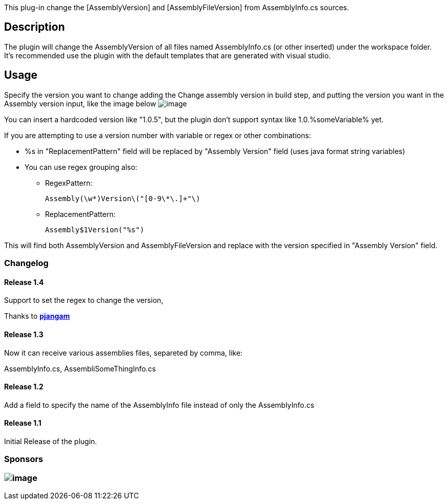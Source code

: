 This plug-in change the [AssemblyVersion] and [AssemblyFileVersion] from
AssemblyInfo.cs sources.

[[ChangeAssemblyVersion-Description]]
== Description

The plugin will change the AssemblyVersion of all files named
AssemblyInfo.cs (or other inserted) under the workspace folder. +
It's recommended use the plugin with the default templates that are
generated with visual studio.

[[ChangeAssemblyVersion-Usage]]
== Usage

Specify the version you want to change adding the Change assembly
version in build step, and putting the version you want in the Assembly
version input, like the image below
[.confluence-embedded-file-wrapper]#image:docs/images/Untitled_3.png[image]#

You can insert a hardcoded version like "1.0.5", but the plugin don't
support syntax like 1.0.%someVariable% yet.

If you are attempting to use a version number with variable or regex or
other combinations: 

* %s in "ReplacementPattern" field will be replaced by "Assembly
Version" field (uses java format string variables)
* You can use regex grouping also: 
** RegexPattern:
+
....
Assembly(\w*)Version\("[0-9\*\.]+"\)
....
** ReplacementPattern:
+
....
Assembly$1Version("%s")
....

This will find both AssemblyVersion and AssemblyFileVersion and replace
with the version specified in "Assembly Version" field.

[[ChangeAssemblyVersion-Changelog]]
=== Changelog

[[ChangeAssemblyVersion-Release1.4]]
==== Release 1.4

Support to set the regex to change the version,

Thanks to *https://github.com/pjangam[pjangam]*

[[ChangeAssemblyVersion-Release1.3]]
==== Release 1.3

Now it can receive various assemblies files, separeted by comma, like:

AssemblyInfo.cs, AssembliSomeThingInfo.cs

[[ChangeAssemblyVersion-Release1.2]]
==== Release 1.2

Add a field to specify the name of the AssemblyInfo file instead of only
the AssemblyInfo.cs

[[ChangeAssemblyVersion-Release1.1]]
==== Release 1.1

Initial Release of the plugin.

[[ChangeAssemblyVersion-Sponsors]]
=== Sponsors

[[ChangeAssemblyVersion-]]
=== [.confluence-embedded-file-wrapper]#image:docs/images/logo.png[image]#
